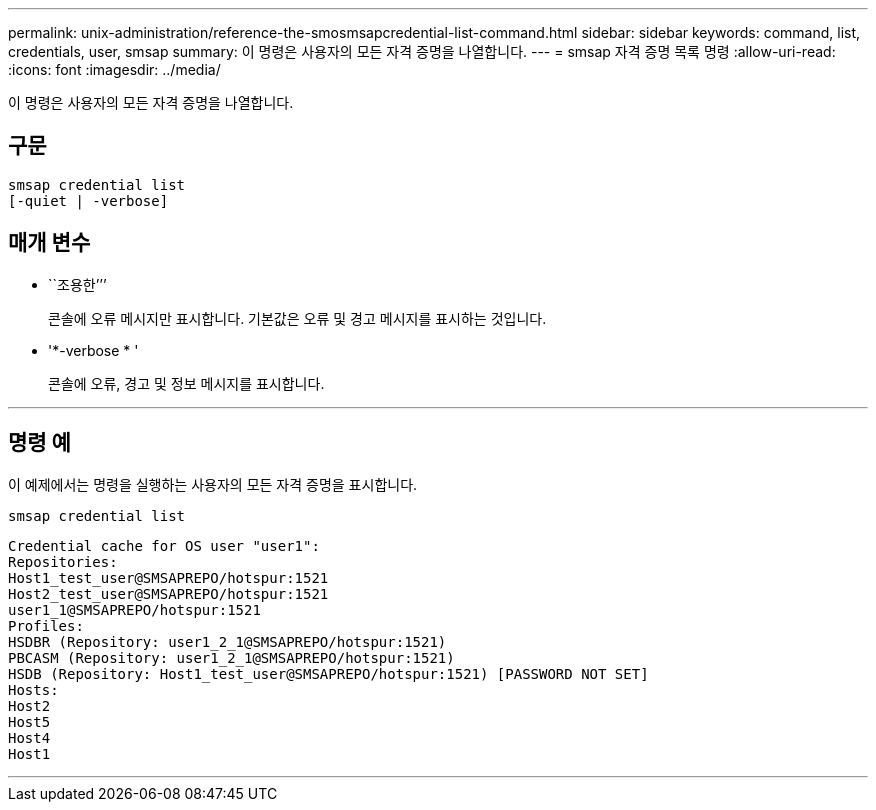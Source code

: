 ---
permalink: unix-administration/reference-the-smosmsapcredential-list-command.html 
sidebar: sidebar 
keywords: command, list, credentials, user, smsap 
summary: 이 명령은 사용자의 모든 자격 증명을 나열합니다. 
---
= smsap 자격 증명 목록 명령
:allow-uri-read: 
:icons: font
:imagesdir: ../media/


[role="lead"]
이 명령은 사용자의 모든 자격 증명을 나열합니다.



== 구문

[listing]
----

smsap credential list
[-quiet | -verbose]
----


== 매개 변수

* ``조용한’’’
+
콘솔에 오류 메시지만 표시합니다. 기본값은 오류 및 경고 메시지를 표시하는 것입니다.

* '*-verbose * '
+
콘솔에 오류, 경고 및 정보 메시지를 표시합니다.



'''


== 명령 예

이 예제에서는 명령을 실행하는 사용자의 모든 자격 증명을 표시합니다.

[listing]
----
smsap credential list
----
[listing]
----
Credential cache for OS user "user1":
Repositories:
Host1_test_user@SMSAPREPO/hotspur:1521
Host2_test_user@SMSAPREPO/hotspur:1521
user1_1@SMSAPREPO/hotspur:1521
Profiles:
HSDBR (Repository: user1_2_1@SMSAPREPO/hotspur:1521)
PBCASM (Repository: user1_2_1@SMSAPREPO/hotspur:1521)
HSDB (Repository: Host1_test_user@SMSAPREPO/hotspur:1521) [PASSWORD NOT SET]
Hosts:
Host2
Host5
Host4
Host1
----
'''
